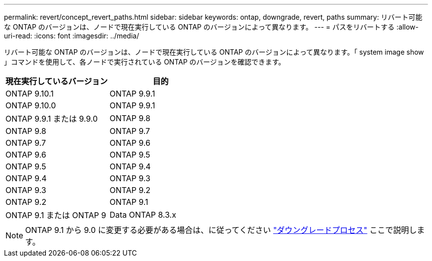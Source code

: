 ---
permalink: revert/concept_revert_paths.html 
sidebar: sidebar 
keywords: ontap, downgrade, revert, paths 
summary: リバート可能な ONTAP のバージョンは、ノードで現在実行している ONTAP のバージョンによって異なります。 
---
= パスをリバートする
:allow-uri-read: 
:icons: font
:imagesdir: ../media/


[role="lead"]
リバート可能な ONTAP のバージョンは、ノードで現在実行している ONTAP のバージョンによって異なります。「 system image show 」コマンドを使用して、各ノードで実行されている ONTAP のバージョンを確認できます。

[cols="2*"]
|===
| 現在実行しているバージョン | 目的 


 a| 
ONTAP 9.10.1
 a| 
ONTAP 9.9.1



 a| 
ONTAP 9.10.0
| ONTAP 9.9.1 


 a| 
ONTAP 9.9.1 または 9.9.0
 a| 
ONTAP 9.8



 a| 
ONTAP 9.8
 a| 
ONTAP 9.7



 a| 
ONTAP 9.7
 a| 
ONTAP 9.6



 a| 
ONTAP 9.6
 a| 
ONTAP 9.5



 a| 
ONTAP 9.5
 a| 
ONTAP 9.4



 a| 
ONTAP 9.4
 a| 
ONTAP 9.3



 a| 
ONTAP 9.3
 a| 
ONTAP 9.2



 a| 
ONTAP 9.2
 a| 
ONTAP 9.1



 a| 
ONTAP 9.1 または ONTAP 9
 a| 
Data ONTAP 8.3.x

|===

NOTE: ONTAP 9.1 から 9.0 に変更する必要がある場合は、に従ってください link:https://library.netapp.com/ecm/ecm_download_file/ECMLP2876873["ダウングレードプロセス"] ここで説明します。
